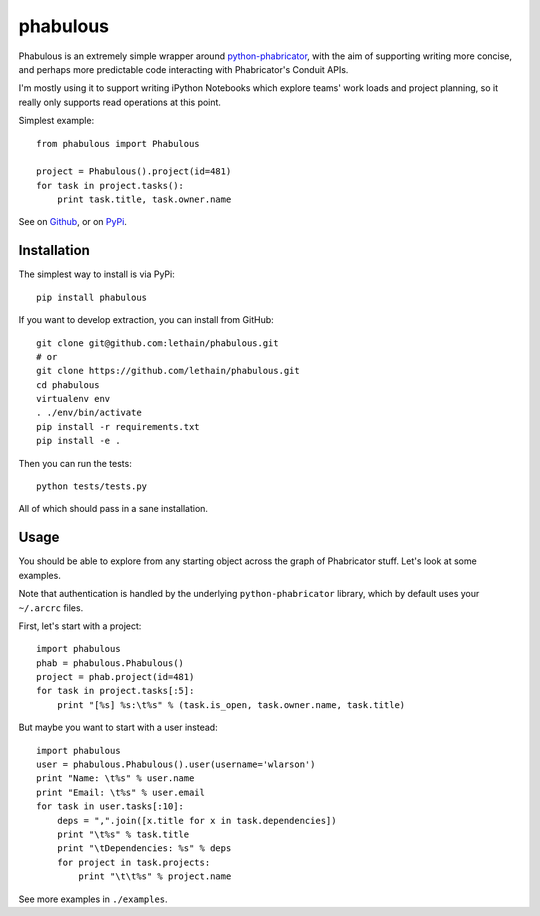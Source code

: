 =========
phabulous
=========

Phabulous is an extremely simple wrapper around `python-phabricator <https://github.com/disqus/python-phabricator>`_,
with the aim of supporting writing more concise, and perhaps more predictable
code interacting with Phabricator's Conduit APIs.

I'm mostly using it to support writing iPython Notebooks which explore teams'
work loads and project planning, so it really only supports read operations
at this point.

Simplest example::

    from phabulous import Phabulous

    project = Phabulous().project(id=481)
    for task in project.tasks():
        print task.title, task.owner.name


See on `Github <https://github.com/lethain/phabulous>`_, or on
`PyPi <http://pypi.python.org/pypi/phabulous/>`_.


Installation
============

The simplest way to install is via PyPi::

    pip install phabulous

If you want to develop extraction, you can install from GitHub::

    git clone git@github.com:lethain/phabulous.git
    # or
    git clone https://github.com/lethain/phabulous.git
    cd phabulous
    virtualenv env
    . ./env/bin/activate
    pip install -r requirements.txt
    pip install -e .

Then you can run the tests::

    python tests/tests.py

All of which should pass in a sane installation.


Usage
=====

You should be able to explore from any starting object across
the graph of Phabricator stuff. Let's look at some examples.

Note that authentication is handled by the underlying ``python-phabricator``
library, which by default uses your ``~/.arcrc`` files.

First, let's start with a project::

    import phabulous
    phab = phabulous.Phabulous()
    project = phab.project(id=481)
    for task in project.tasks[:5]:
        print "[%s] %s:\t%s" % (task.is_open, task.owner.name, task.title)

But maybe you want to start with a user instead::

    import phabulous
    user = phabulous.Phabulous().user(username='wlarson')
    print "Name: \t%s" % user.name
    print "Email: \t%s" % user.email
    for task in user.tasks[:10]:
        deps = ",".join([x.title for x in task.dependencies])
        print "\t%s" % task.title
        print "\tDependencies: %s" % deps
        for project in task.projects:
            print "\t\t%s" % project.name

See more examples in ``./examples``.
